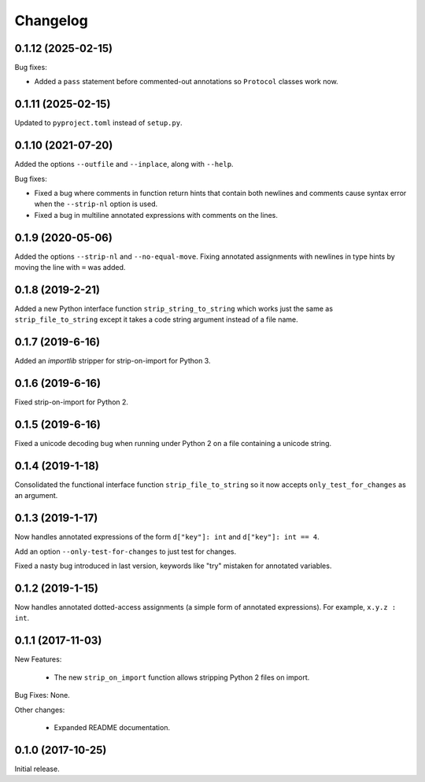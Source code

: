 .. :changelog:

Changelog
=========

0.1.12 (2025-02-15)
-------------------

Bug fixes:

* Added a ``pass`` statement before commented-out annotations so ``Protocol``
  classes work now.

0.1.11 (2025-02-15)
-------------------

Updated to ``pyproject.toml`` instead of ``setup.py``.

0.1.10 (2021-07-20)
-------------------

Added the options ``--outfile`` and ``--inplace``, along with ``--help``.

Bug fixes:

* Fixed a bug where comments in function return hints that contain both newlines
  and comments cause syntax error when the ``--strip-nl`` option is used.

* Fixed a bug in multiline annotated expressions with comments on the lines.

0.1.9 (2020-05-06)
------------------

Added the options ``--strip-nl`` and ``--no-equal-move``.  Fixing annotated
assignments with newlines in type hints by moving the line with ``=`` was
added.

0.1.8 (2019-2-21)
-----------------

Added a new Python interface function ``strip_string_to_string`` which works
just the same as ``strip_file_to_string`` except it takes a code string
argument instead of a file name.

0.1.7 (2019-6-16)
-----------------

Added an `importlib` stripper for strip-on-import for Python 3.

0.1.6 (2019-6-16)
-----------------

Fixed strip-on-import for Python 2.

0.1.5 (2019-6-16)
-----------------

Fixed a unicode decoding bug when running under Python 2 on a file containing a
unicode string.

0.1.4 (2019-1-18)
-----------------

Consolidated the functional interface function ``strip_file_to_string`` so it
now accepts ``only_test_for_changes`` as an argument.

0.1.3 (2019-1-17)
------------------

Now handles annotated expressions of the form ``d["key"]: int`` and ``d["key"]: int == 4``.

Add an option ``--only-test-for-changes`` to just test for changes.

Fixed a nasty bug introduced in last version, keywords like "try" mistaken for
annotated variables.

0.1.2 (2019-1-15)
------------------

Now handles annotated dotted-access assignments (a simple form of annotated
expressions).  For example, ``x.y.z : int``.

0.1.1 (2017-11-03)
------------------

New Features:

   * The new ``strip_on_import`` function allows stripping Python 2 files on import.

Bug Fixes: None.

Other changes:

   * Expanded README documentation.

0.1.0 (2017-10-25)
------------------

Initial release.


